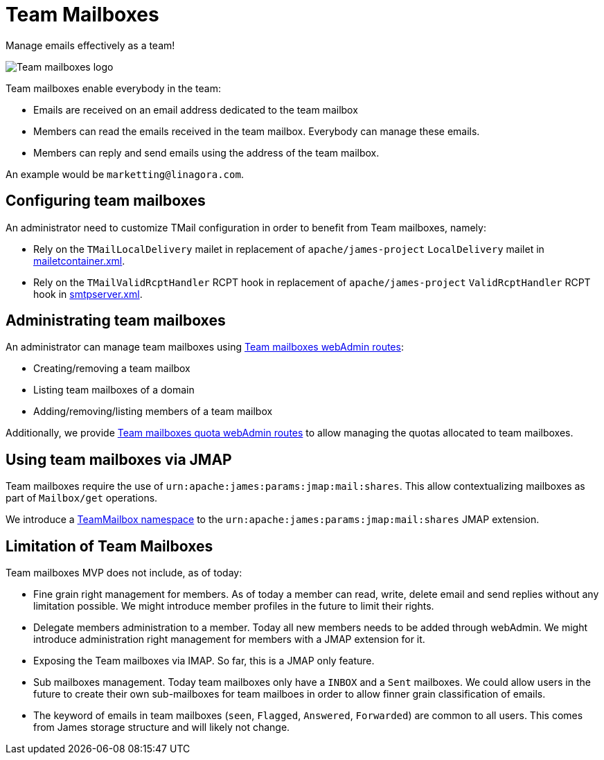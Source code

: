 = Team Mailboxes
:navtitle: Team mailboxes

Manage emails effectively as a team!

image::team-mailbox.jpg[Team mailboxes logo]

Team mailboxes enable everybody in the team:

- Emails are received on an email address dedicated to the team mailbox
- Members can read the emails received in the team mailbox. Everybody can manage these emails.
- Members can reply and send emails using the address of the team mailbox.

An example would be `marketting@linagora.com`.



== Configuring team mailboxes

An administrator need to customize TMail configuration in order to benefit from Team mailboxes, namely:

 - Rely on the `TMailLocalDelivery` mailet in replacement of `apache/james-project` `LocalDelivery` mailet
in xref:james-distributed-app::configure/mailetcontainer.adoc[mailetcontainer.xml].
 - Rely on the `TMailValidRcptHandler` RCPT hook in replacement of `apache/james-project` `ValidRcptHandler` RCPT hook
in xref:james-distributed-app::configure/smtp.adoc[smtpserver.xml].

== Administrating team mailboxes

An administrator can manage team mailboxes using xref:tmail-backend/webadmin.adoc#_team_mailboxes[Team mailboxes webAdmin routes]:

- Creating/removing a team mailbox
- Listing team mailboxes of a domain
- Adding/removing/listing members of a team mailbox

Additionally, we provide xref:tmail-backend/webadmin.adoc#_team_mailboxes_quotas[Team mailboxes quota webAdmin routes] to
allow managing the quotas allocated to team mailboxes.

== Using team mailboxes via JMAP

Team mailboxes require the use of `urn:apache:james:params:jmap:mail:shares`. This allow contextualizing mailboxes as part of
`Mailbox/get` operations.

We introduce a xref:tmail-backend/jmap-extensions/index.adoc#_additions_to_urnapachejamesparamsjmapmailshares[TeamMailbox namespace] to
the `urn:apache:james:params:jmap:mail:shares` JMAP extension.

== Limitation of Team Mailboxes

Team mailboxes MVP does not include, as of today:

 - Fine grain right management for members. As of today a member can read, write, delete email and send replies without any
limitation possible. We might introduce member profiles in the future to limit their rights.
 - Delegate members administration to a member. Today all new members needs to be added through webAdmin. We might introduce
administration right management for members with a JMAP extension for it.
 - Exposing the Team mailboxes via IMAP. So far, this is a JMAP only feature.
 - Sub mailboxes management. Today team mailboxes only have a `INBOX` and a `Sent` mailboxes. We could allow users in the
future to create their own sub-mailboxes for team mailboes in order to allow finner grain classification of emails.
 - The keyword of emails in team mailboxes (`seen`, `Flagged`, `Answered`, `Forwarded`) are common to all users. This comes
from James storage structure and will likely not change.